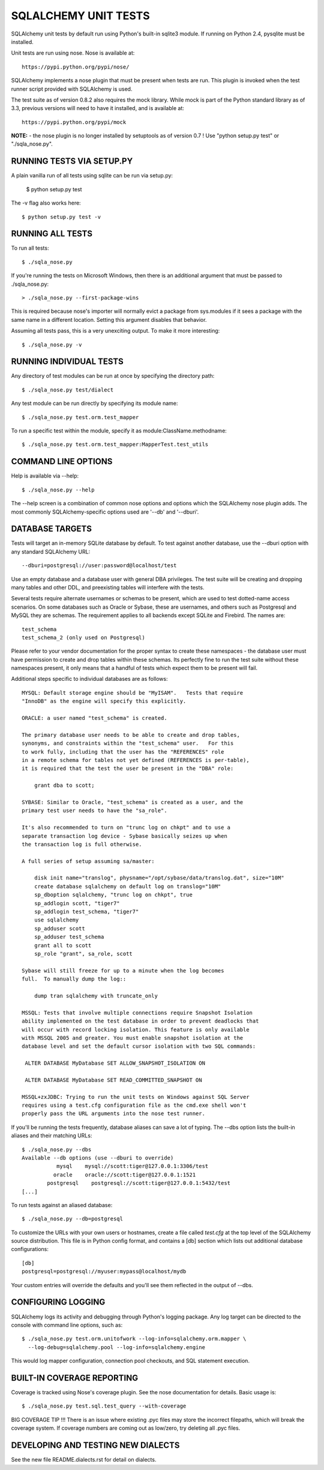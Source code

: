=====================
SQLALCHEMY UNIT TESTS
=====================

SQLAlchemy unit tests by default run using Python's built-in sqlite3
module.  If running on Python 2.4, pysqlite must be installed.

Unit tests are run using nose.  Nose is available at::

    https://pypi.python.org/pypi/nose/

SQLAlchemy implements a nose plugin that must be present when tests are run.
This plugin is invoked when the test runner script provided with
SQLAlchemy is used.

The test suite as of version 0.8.2 also requires the mock library.  While
mock is part of the Python standard library as of 3.3, previous versions
will need to have it installed, and is available at::

    https://pypi.python.org/pypi/mock

**NOTE:** - the nose plugin is no longer installed by setuptools as of
version 0.7 !  Use "python setup.py test" or "./sqla_nose.py".

RUNNING TESTS VIA SETUP.PY
--------------------------
A plain vanilla run of all tests using sqlite can be run via setup.py:

    $ python setup.py test

The -v flag also works here::

    $ python setup.py test -v

RUNNING ALL TESTS
------------------
To run all tests::

    $ ./sqla_nose.py

If you're running the tests on Microsoft Windows, then there is an additional
argument that must be passed to ./sqla_nose.py::

    > ./sqla_nose.py --first-package-wins

This is required because nose's importer will normally evict a package from
sys.modules if it sees a package with the same name in a different location.
Setting this argument disables that behavior.

Assuming all tests pass, this is a very unexciting output.  To make it more
interesting::

    $ ./sqla_nose.py -v

RUNNING INDIVIDUAL TESTS
-------------------------
Any directory of test modules can be run at once by specifying the directory
path::

    $ ./sqla_nose.py test/dialect

Any test module can be run directly by specifying its module name::

    $ ./sqla_nose.py test.orm.test_mapper

To run a specific test within the module, specify it as module:ClassName.methodname::

    $ ./sqla_nose.py test.orm.test_mapper:MapperTest.test_utils


COMMAND LINE OPTIONS
--------------------
Help is available via --help::

    $ ./sqla_nose.py --help

The --help screen is a combination of common nose options and options which
the SQLAlchemy nose plugin adds.  The most commonly SQLAlchemy-specific
options used are '--db' and '--dburi'.


DATABASE TARGETS
----------------

Tests will target an in-memory SQLite database by default.  To test against
another database, use the --dburi option with any standard SQLAlchemy URL::

    --dburi=postgresql://user:password@localhost/test

Use an empty database and a database user with general DBA privileges.
The test suite will be creating and dropping many tables and other DDL, and
preexisting tables will interfere with the tests.

Several tests require alternate usernames or schemas to be present, which
are used to test dotted-name access scenarios.  On some databases such
as Oracle or Sybase, these are usernames, and others such as Postgresql
and MySQL they are schemas.   The requirement applies to all backends
except SQLite and Firebird.  The names are::

    test_schema
    test_schema_2 (only used on Postgresql)

Please refer to your vendor documentation for the proper syntax to create
these namespaces - the database user must have permission to create and drop
tables within these schemas.  Its perfectly fine to run the test suite
without these namespaces present, it only means that a handful of tests which
expect them to be present will fail.

Additional steps specific to individual databases are as follows::

    MYSQL: Default storage engine should be "MyISAM".   Tests that require
    "InnoDB" as the engine will specify this explicitly.

    ORACLE: a user named "test_schema" is created.

    The primary database user needs to be able to create and drop tables,
    synonyms, and constraints within the "test_schema" user.   For this
    to work fully, including that the user has the "REFERENCES" role
    in a remote schema for tables not yet defined (REFERENCES is per-table),
    it is required that the test the user be present in the "DBA" role:

        grant dba to scott;

    SYBASE: Similar to Oracle, "test_schema" is created as a user, and the
    primary test user needs to have the "sa_role".

    It's also recommended to turn on "trunc log on chkpt" and to use a
    separate transaction log device - Sybase basically seizes up when
    the transaction log is full otherwise.

    A full series of setup assuming sa/master:

        disk init name="translog", physname="/opt/sybase/data/translog.dat", size="10M"
        create database sqlalchemy on default log on translog="10M"
        sp_dboption sqlalchemy, "trunc log on chkpt", true
        sp_addlogin scott, "tiger7"
        sp_addlogin test_schema, "tiger7"
        use sqlalchemy
        sp_adduser scott
        sp_adduser test_schema
        grant all to scott
        sp_role "grant", sa_role, scott

    Sybase will still freeze for up to a minute when the log becomes
    full.  To manually dump the log::

        dump tran sqlalchemy with truncate_only

    MSSQL: Tests that involve multiple connections require Snapshot Isolation
    ability implemented on the test database in order to prevent deadlocks that
    will occur with record locking isolation. This feature is only available
    with MSSQL 2005 and greater. You must enable snapshot isolation at the
    database level and set the default cursor isolation with two SQL commands:

     ALTER DATABASE MyDatabase SET ALLOW_SNAPSHOT_ISOLATION ON

     ALTER DATABASE MyDatabase SET READ_COMMITTED_SNAPSHOT ON

    MSSQL+zxJDBC: Trying to run the unit tests on Windows against SQL Server
    requires using a test.cfg configuration file as the cmd.exe shell won't
    properly pass the URL arguments into the nose test runner.

If you'll be running the tests frequently, database aliases can save a lot of
typing.  The --dbs option lists the built-in aliases and their matching URLs::

    $ ./sqla_nose.py --dbs
    Available --db options (use --dburi to override)
               mysql    mysql://scott:tiger@127.0.0.1:3306/test
              oracle    oracle://scott:tiger@127.0.0.1:1521
            postgresql    postgresql://scott:tiger@127.0.0.1:5432/test
    [...]

To run tests against an aliased database::

    $ ./sqla_nose.py --db=postgresql

To customize the URLs with your own users or hostnames, create a file
called `test.cfg` at the top level of the SQLAlchemy source distribution.
This file is in Python config format, and contains a [db] section which
lists out additional database configurations::

    [db]
    postgresql=postgresql://myuser:mypass@localhost/mydb

Your custom entries will override the defaults and you'll see them reflected
in the output of --dbs.

CONFIGURING LOGGING
-------------------
SQLAlchemy logs its activity and debugging through Python's logging package.
Any log target can be directed to the console with command line options, such
as::

    $ ./sqla_nose.py test.orm.unitofwork --log-info=sqlalchemy.orm.mapper \
      --log-debug=sqlalchemy.pool --log-info=sqlalchemy.engine

This would log mapper configuration, connection pool checkouts, and SQL
statement execution.


BUILT-IN COVERAGE REPORTING
------------------------------
Coverage is tracked using Nose's coverage plugin.   See the nose
documentation for details.  Basic usage is::

    $ ./sqla_nose.py test.sql.test_query --with-coverage

BIG COVERAGE TIP !!!  There is an issue where existing .pyc files may
store the incorrect filepaths, which will break the coverage system.  If
coverage numbers are coming out as low/zero, try deleting all .pyc files.

DEVELOPING AND TESTING NEW DIALECTS
-----------------------------------

See the new file README.dialects.rst for detail on dialects.

